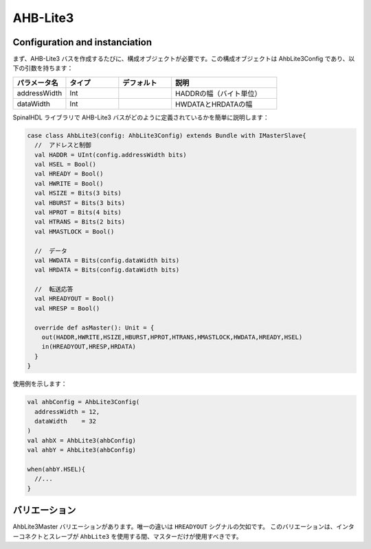 
AHB-Lite3
=========

Configuration and instanciation
-------------------------------

まず、AHB-Lite3 バスを作成するたびに、構成オブジェクトが必要です。この構成オブジェクトは AhbLite3Config であり、以下の引数を持ちます：

.. list-table::
   :header-rows: 1
   :widths: 1 1 1 2

   * - パラメータ名
     - タイプ
     - デフォルト
     - 説明
   * - addressWidth
     - Int
     - 
     - HADDRの幅（バイト単位）
   * - dataWidth
     - Int
     - 
     - HWDATAとHRDATAの幅


SpinalHDL ライブラリで AHB-Lite3 バスがどのように定義されているかを簡単に説明します：

.. code-block:: scala

   case class AhbLite3(config: AhbLite3Config) extends Bundle with IMasterSlave{
     //  アドレスと制御
     val HADDR = UInt(config.addressWidth bits)
     val HSEL = Bool()
     val HREADY = Bool()
     val HWRITE = Bool()
     val HSIZE = Bits(3 bits)
     val HBURST = Bits(3 bits)
     val HPROT = Bits(4 bits)
     val HTRANS = Bits(2 bits)
     val HMASTLOCK = Bool()

     //  データ
     val HWDATA = Bits(config.dataWidth bits)
     val HRDATA = Bits(config.dataWidth bits)

     //  転送応答
     val HREADYOUT = Bool()
     val HRESP = Bool()

     override def asMaster(): Unit = {
       out(HADDR,HWRITE,HSIZE,HBURST,HPROT,HTRANS,HMASTLOCK,HWDATA,HREADY,HSEL)
       in(HREADYOUT,HRESP,HRDATA)
     }
   }

使用例を示します：

.. code-block:: scala

   val ahbConfig = AhbLite3Config(
     addressWidth = 12,
     dataWidth    = 32
   )
   val ahbX = AhbLite3(ahbConfig)
   val ahbY = AhbLite3(ahbConfig)

   when(ahbY.HSEL){
     //...
   }

バリエーション
------------------

AhbLite3Master バリエーションがあります。唯一の違いは ``HREADYOUT`` シグナルの欠如です。
このバリエーションは、インターコネクトとスレーブが ``AhbLite3`` を使用する間、マスターだけが使用すべきです。
